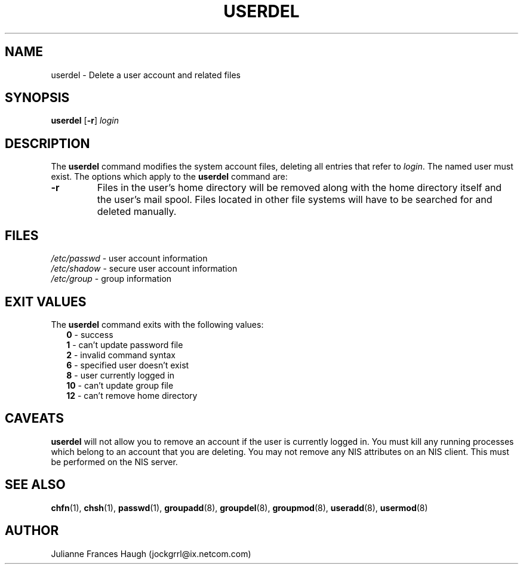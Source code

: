 .\"$Id: userdel.8,v 1.11 2003/05/01 18:17:39 kloczek Exp $
.\" Copyright 1991 - 1994, Julianne Frances Haugh
.\" All rights reserved.
.\"
.\" Redistribution and use in source and binary forms, with or without
.\" modification, are permitted provided that the following conditions
.\" are met:
.\" 1. Redistributions of source code must retain the above copyright
.\"    notice, this list of conditions and the following disclaimer.
.\" 2. Redistributions in binary form must reproduce the above copyright
.\"    notice, this list of conditions and the following disclaimer in the
.\"    documentation and/or other materials provided with the distribution.
.\" 3. Neither the name of Julianne F. Haugh nor the names of its contributors
.\"    may be used to endorse or promote products derived from this software
.\"    without specific prior written permission.
.\"
.\" THIS SOFTWARE IS PROVIDED BY JULIE HAUGH AND CONTRIBUTORS ``AS IS'' AND
.\" ANY EXPRESS OR IMPLIED WARRANTIES, INCLUDING, BUT NOT LIMITED TO, THE
.\" IMPLIED WARRANTIES OF MERCHANTABILITY AND FITNESS FOR A PARTICULAR PURPOSE
.\" ARE DISCLAIMED.  IN NO EVENT SHALL JULIE HAUGH OR CONTRIBUTORS BE LIABLE
.\" FOR ANY DIRECT, INDIRECT, INCIDENTAL, SPECIAL, EXEMPLARY, OR CONSEQUENTIAL
.\" DAMAGES (INCLUDING, BUT NOT LIMITED TO, PROCUREMENT OF SUBSTITUTE GOODS
.\" OR SERVICES; LOSS OF USE, DATA, OR PROFITS; OR BUSINESS INTERRUPTION)
.\" HOWEVER CAUSED AND ON ANY THEORY OF LIABILITY, WHETHER IN CONTRACT, STRICT
.\" LIABILITY, OR TORT (INCLUDING NEGLIGENCE OR OTHERWISE) ARISING IN ANY WAY
.\" OUT OF THE USE OF THIS SOFTWARE, EVEN IF ADVISED OF THE POSSIBILITY OF
.\" SUCH DAMAGE.
.TH USERDEL 8
.SH NAME
userdel \- Delete a user account and related files
.SH SYNOPSIS
.B userdel
[\fB-r\fR]
.I login
.SH DESCRIPTION
The \fBuserdel\fR command modifies the system account files, deleting all
entries that refer to \fIlogin\fR. The named user must exist. The options
which apply to the \fBuserdel\fR command are:
.IP \fB-r\fR
Files in the user's home directory will be removed along with the home
directory itself and the user's mail spool. Files located in other file
systems will have to be searched for and deleted manually.
.SH FILES
\fI/etc/passwd\fR	\- user account information
.br
\fI/etc/shadow\fR	\- secure user account information
.br
\fI/etc/group\fR	\- group information
.SH EXIT VALUES
.TP 2
The \fBuserdel\fR command exits with the following values:
.br
\fB0\fR	\- success
.br
\fB1\fR	\- can't update password file
.br
\fB2\fR	\- invalid command syntax
.br
\fB6\fR	\- specified user doesn't exist
.br
\fB8\fR	\- user currently logged in
.br
\fB10\fR	\- can't update group file
.br
\fB12\fR	\- can't remove home directory
.SH CAVEATS
\fBuserdel\fR will not allow you to remove an account if the user is
currently logged in. You must kill any running processes which belong to an
account that you are deleting. You may not remove any NIS attributes on an
NIS client. This must be performed on the NIS server.
.SH SEE ALSO
.BR chfn (1),
.BR chsh (1),
.BR passwd (1),
.BR groupadd (8),
.BR groupdel (8),
.BR groupmod (8),
.BR useradd (8),
.BR usermod (8)
.SH AUTHOR
Julianne Frances Haugh (jockgrrl@ix.netcom.com)
